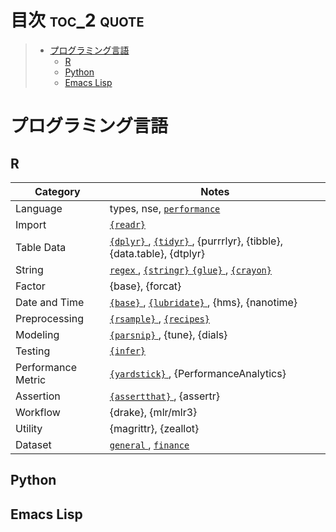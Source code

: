 #+STARTUP: content indent

* org-mode + babel による技術ノート集                              :noexport:

個人の技術ノートをまとめたリポジトリです。すべてのノートを Emacs の [[https://orgmode.org/ja/][org-mode]] で記載しています。ソースコードは、[[https://orgmode.org/worg/org-contrib/babel/][Babel]] を利用して実際に実行したものを掲載していますので、clone をして手元で試していただくことが可能です。(各ノートの末尾に実行環境を掲載するようにしています。)

#+begin_src shell
git clone https://github.com/five-dots/notes.git
#+end_src

Babel の実行には適切な ~org-babel-load-language~ の設定が必要です。このノートでは、以下の言語を利用しています。

#+begin_src emacs-lisp
(org-babel-do-load-languages 'org-babel-load-languages
  '((emacs-lisp . t)
    (shell . t)
    (R . t)
    (stan . t)
    (C . t)
    (python . t)))
#+end_src

* 目次                                                          :toc_2:quote:
#+BEGIN_QUOTE
- [[#プログラミング言語][プログラミング言語]]
  - [[#r][R]]
  - [[#python][Python]]
  - [[#emacs-lisp][Emacs Lisp]]
#+END_QUOTE

* プログラミング言語
** R

|--------------------+--------------------------------------------------------------------|
| Category           | Notes                                                              |
|--------------------+--------------------------------------------------------------------|
| Language           | types, nse, [[file:./lang/r/general/performance.org][ ~performance~ ]]                                          |
| Import             | [[file:./lang/r/package/readr.org][ ~{readr}~ ]]                                                          |
| Table Data         | [[file:lang/r/package/dplyr/][ ~{dplyr}~ ]], [[file:./lang/r/package/tidyr.org][ ~{tidyr}~ ]], {purrrlyr}, {tibble}, {data.table}, {dtplyr} |
| String             | [[file:./lang/r/general/regex.org][ ~regex~ ]], [[file:./lang/r/package/stringr.org][ ~{stringr}~ ]] [[file:./lang/r/package/glue.org][ ~{glue}~ ]], [[file:./lang/r/package/crayon.org][ ~{crayon}~ ]]                          |
| Factor             | {base}, {forcat}                                                   |
| Date and Time      | [[file:./lang/r/general/date_time.org][ ~{base}~ ]], [[file:./lang/r/package/lubridate.org][ ~{lubridate}~ ]], {hms}, {nanotime}                         |
| Preprocessing      | [[file:lang/r/package/rsample.org][ ~{rsample}~ ]], [[file:lang/r/package/recipes/][ ~{recipes}~ ]]                                           |
| Modeling           | [[file:./lang/r/package/parsnip/][ ~{parsnip}~ ]], {tune}, {dials}                                       |
| Testing            | [[file:./lang/r/package/infer.org][ ~{infer}~ ]]                                                          |
| Performance Metric | [[file:./lang/r/package/yardstick/][ ~{yardstick}~ ]], {PerformanceAnalytics}                              |
| Assertion          | [[file:./lang/r/package/assertthat.org][ ~{assertthat}~ ]], {assertr}                                          |
| Workflow           | {drake}, {mlr/mlr3}                                                |
| Utility            | {magrittr}, {zeallot}                                              |
| Dataset            | [[file:./lang/r/general/dataset.org][ ~general~ ]], [[file:lang/r/finance/dataset.org][ ~finance~ ]]                                               |
|--------------------+--------------------------------------------------------------------|

** Python
** Emacs Lisp

